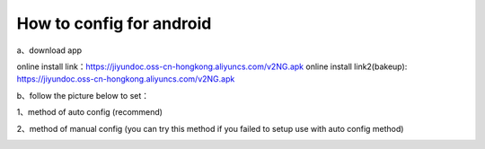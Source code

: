 How to config for android
===============
a、download app

online install link：https://jiyundoc.oss-cn-hongkong.aliyuncs.com/v2NG.apk
online install link2(bakeup): https://jiyundoc.oss-cn-hongkong.aliyuncs.com/v2NG.apk

b、follow the picture below to set：

1、method of auto config (recommend)

.. image::  /images/android-1.png

.. image::  /images/android-2.png

.. image::  /images/android-3.png

.. image::  /images/android-4.png

.. image::  /images/android-5.png

.. image::  /images/android-6.png

2、method of manual config (you can try this method if you failed to setup use with auto config method)

.. image::  /images/android-7.png

.. image::  /images/android-8.png

.. image::  /images/android-9.png

.. image::  /images/android-6.png